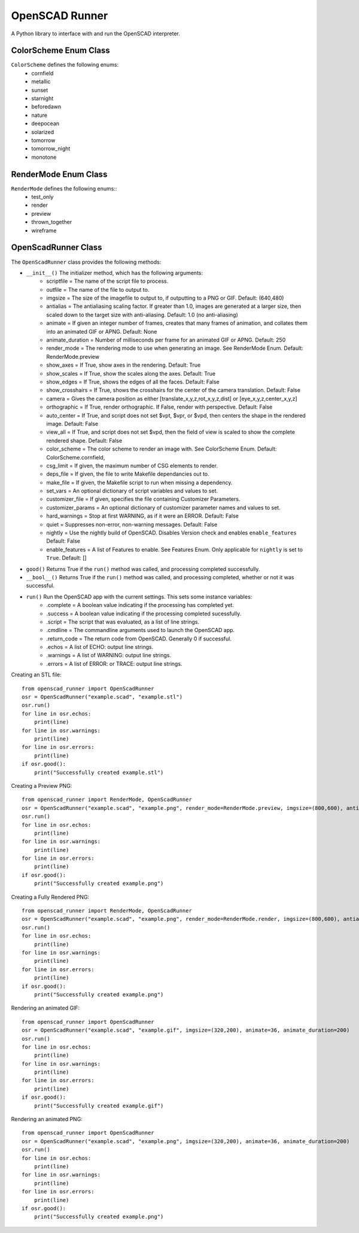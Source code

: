 OpenSCAD Runner
===============

A Python library to interface with and run the OpenSCAD interpreter.

ColorScheme Enum Class
----------------------
``ColorScheme`` defines the following enums:
    - cornfield
    - metallic
    - sunset
    - starnight
    - beforedawn
    - nature
    - deepocean
    - solarized
    - tomorrow
    - tomorrow_night
    - monotone

RenderMode Enum Class
----------------------
``RenderMode`` defines the following enums::
    - test_only
    - render
    - preview
    - thrown_together
    - wireframe

OpenScadRunner Class
---------------------
The ``OpenScadRunner`` class provides the following methods:

- ``__init__()`` The initializer method, which has the following arguments:
    - scriptfile = The name of the script file to process.
    - outfile = The name of the file to output to.
    - imgsize = The size of the imagefile to output to, if outputting to a PNG or GIF.  Default: (640,480)
    - antialias = The antialiasing scaling factor.  If greater than 1.0, images are generated at a larger size, then scaled down to the target size with anti-aliasing.  Default: 1.0  (no anti-aliasing)
    - animate = If given an integer number of frames, creates that many frames of animation, and collates them into an animated GIF or APNG.  Default: None
    - animate_duration = Number of milliseconds per frame for an animated GIF or APNG.  Default: 250
    - render_mode = The rendering mode to use when generating an image.  See RenderMode Enum.  Default: RenderMode.preview
    - show_axes = If True, show axes in the rendering.  Default: True
    - show_scales = If True, show the scales along the axes.  Default: True
    - show_edges = If True, shows the edges of all the faces.  Default: False
    - show_crosshairs = If True, shows the crosshairs for the center of the camera translation.  Default: False
    - camera = Gives the camera position as either [translate_x,y,z,rot_x,y,z,dist] or [eye_x,y,z,center_x,y,z]
    - orthographic = If True, render orthographic.  If False, render with perspective.  Default: False
    - auto_center = If True, and script does not set $vpt, $vpr, or $vpd, then centers the shape in the rendered image.  Default: False
    - view_all = If True, and script does not set $vpd, then the field of view is scaled to show the complete rendered shape.  Default: False
    - color_scheme = The color scheme to render an image with.  See ColorScheme Enum.  Default: ColorScheme.cornfield,
    - csg_limit = If given, the maximum number of CSG elements to render.
    - deps_file = If given, the file to write Makefile dependancies out to.
    - make_file = If given, the Makefile script to run when missing a dependency.
    - set_vars = An optional dictionary of script variables and values to set.
    - customizer_file = If given, specifies the file containing Customizer Parameters.
    - customizer_params = An optional dictionary of customizer parameter names and values to set.
    - hard_warnings = Stop at first WARNING, as if it were an ERROR.  Default: False
    - quiet = Suppresses non-error, non-warning messages.  Default: False
    - nightly = Use the nightly build of OpenSCAD.  Disables Version check and enables ``enable_features``  Default: False
    - enable_features = A list of Features to enable.  See Features Enum. Only applicable for ``nightly`` is set to ``True``.  Default: []
- ``good()`` Returns True if the ``run()`` method was called, and processing completed successfully.
- ``__bool__()`` Returns True if the ``run()`` method was called, and processing completed, whether or not it was successful.
- ``run()`` Run the OpenSCAD app with the current settings.  This sets some instance variables:
    - .complete = A boolean value indicating if the processing has completed yet.
    - .success = A boolean value indicating if the processing completed sucessfully.
    - .script = The script that was evaluated, as a list of line strings.
    - .cmdline = The commandline arguments used to launch the OpenSCAD app.
    - .return_code = The return code from OpenSCAD.  Generally 0 if successful.
    - .echos = A list of ECHO: output line strings.
    - .warnings = A list of WARNING: output line strings.
    - .errors = A list of ERROR: or TRACE: output line strings.


Creating an STL file::

    from openscad_runner import OpenScadRunner
    osr = OpenScadRunner("example.scad", "example.stl")
    osr.run()
    for line in osr.echos:
        print(line)
    for line in osr.warnings:
        print(line)
    for line in osr.errors:
        print(line)
    if osr.good():
        print("Successfully created example.stl")

Creating a Preview PNG::

    from openscad_runner import RenderMode, OpenScadRunner
    osr = OpenScadRunner("example.scad", "example.png", render_mode=RenderMode.preview, imgsize=(800,600), antialias=2.0)
    osr.run()
    for line in osr.echos:
        print(line)
    for line in osr.warnings:
        print(line)
    for line in osr.errors:
        print(line)
    if osr.good():
        print("Successfully created example.png")

Creating a Fully Rendered PNG::

    from openscad_runner import RenderMode, OpenScadRunner
    osr = OpenScadRunner("example.scad", "example.png", render_mode=RenderMode.render, imgsize=(800,600), antialias=2.0)
    osr.run()
    for line in osr.echos:
        print(line)
    for line in osr.warnings:
        print(line)
    for line in osr.errors:
        print(line)
    if osr.good():
        print("Successfully created example.png")

Rendering an animated GIF::

    from openscad_runner import OpenScadRunner
    osr = OpenScadRunner("example.scad", "example.gif", imgsize=(320,200), animate=36, animate_duration=200)
    osr.run()
    for line in osr.echos:
        print(line)
    for line in osr.warnings:
        print(line)
    for line in osr.errors:
        print(line)
    if osr.good():
        print("Successfully created example.gif")

Rendering an animated PNG::

    from openscad_runner import OpenScadRunner
    osr = OpenScadRunner("example.scad", "example.png", imgsize=(320,200), animate=36, animate_duration=200)
    osr.run()
    for line in osr.echos:
        print(line)
    for line in osr.warnings:
        print(line)
    for line in osr.errors:
        print(line)
    if osr.good():
        print("Successfully created example.png")



